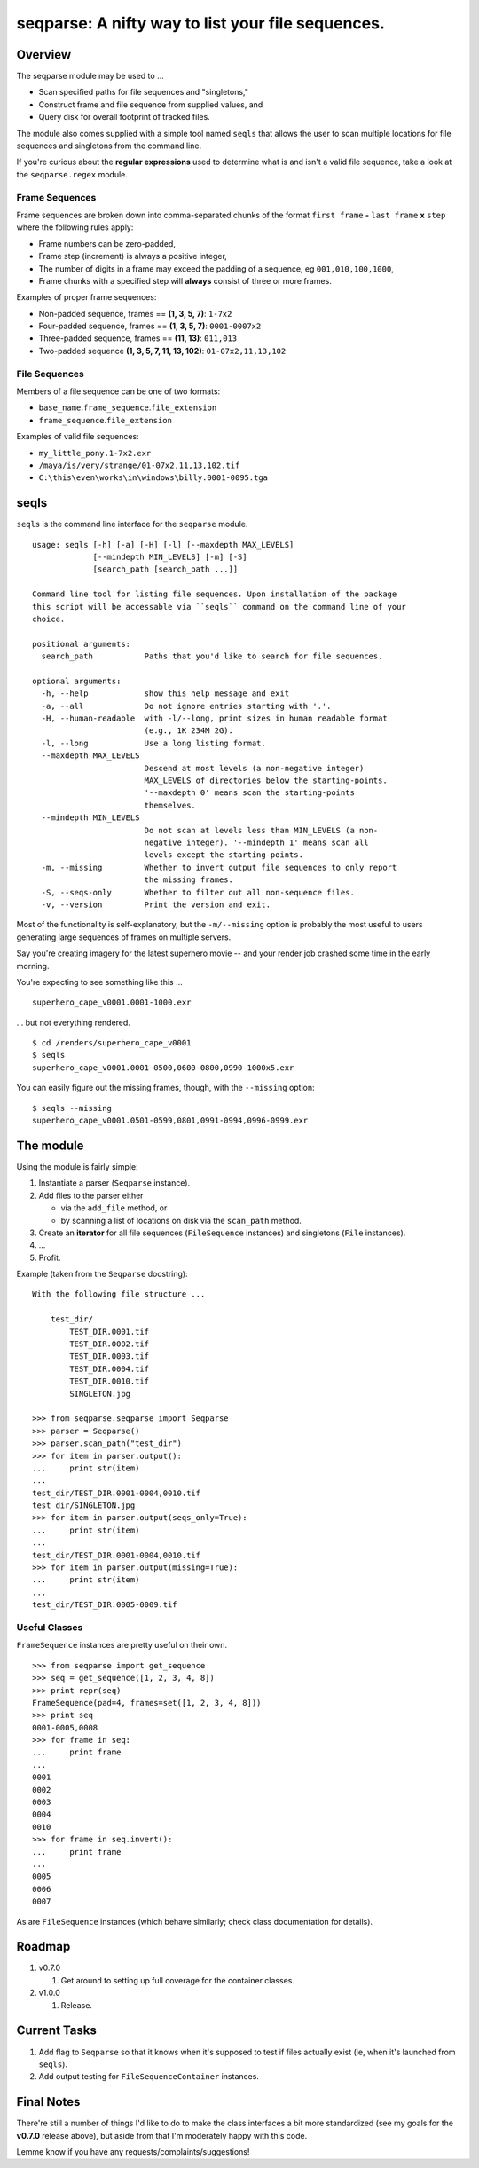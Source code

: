 ==================================================
seqparse: A nifty way to list your file sequences.
==================================================

|Pypi Package| |Build Status| |Coverage Status| |Code Health| |License|

Overview
--------

The seqparse module may be used to ...

-  Scan specified paths for file sequences and "singletons,"
-  Construct frame and file sequence from supplied values, and
-  Query disk for overall footprint of tracked files.

The module also comes supplied with a simple tool named ``seqls`` that
allows the user to scan multiple locations for file sequences and
singletons from the command line.

If you're curious about the **regular expressions** used to determine
what is and isn't a valid file sequence, take a look at the
``seqparse.regex`` module.

Frame Sequences
~~~~~~~~~~~~~~~

Frame sequences are broken down into comma-separated chunks of the
format ``first frame`` **-** ``last frame`` **x** ``step`` where the following rules
apply:

-  Frame numbers can be zero-padded,
-  Frame step (increment) is always a positive integer,
-  The number of digits in a frame may exceed the padding of a sequence,
   eg ``001,010,100,1000``,
-  Frame chunks with a specified step will **always** consist of three
   or more frames.

Examples of proper frame sequences:

-  Non-padded sequence, frames == **(1, 3, 5, 7)**: ``1-7x2``
-  Four-padded sequence, frames == **(1, 3, 5, 7)**: ``0001-0007x2``
-  Three-padded sequence, frames == **(11, 13)**: ``011,013``
-  Two-padded sequence **(1, 3, 5, 7, 11, 13, 102)**:
   ``01-07x2,11,13,102``

File Sequences
~~~~~~~~~~~~~~

Members of a file sequence can be one of two formats:

-  ``base_name``\ **.**\ ``frame_sequence``.\ ``file_extension``
-  ``frame_sequence``.\ ``file_extension``

Examples of valid file sequences:

-  ``my_little_pony.1-7x2.exr``
-  ``/maya/is/very/strange/01-07x2,11,13,102.tif``
-  ``C:\this\even\works\in\windows\billy.0001-0095.tga``

seqls
-----

``seqls`` is the command line interface for the ``seqparse`` module.

::

    usage: seqls [-h] [-a] [-H] [-l] [--maxdepth MAX_LEVELS]
                 [--mindepth MIN_LEVELS] [-m] [-S]
                 [search_path [search_path ...]]

    Command line tool for listing file sequences. Upon installation of the package
    this script will be accessable via ``seqls`` command on the command line of your
    choice.

    positional arguments:
      search_path           Paths that you'd like to search for file sequences.

    optional arguments:
      -h, --help            show this help message and exit
      -a, --all             Do not ignore entries starting with '.'.
      -H, --human-readable  with -l/--long, print sizes in human readable format
                            (e.g., 1K 234M 2G).
      -l, --long            Use a long listing format.
      --maxdepth MAX_LEVELS
                            Descend at most levels (a non-negative integer)
                            MAX_LEVELS of directories below the starting-points.
                            '--maxdepth 0' means scan the starting-points
                            themselves.
      --mindepth MIN_LEVELS
                            Do not scan at levels less than MIN_LEVELS (a non-
                            negative integer). '--mindepth 1' means scan all
                            levels except the starting-points.
      -m, --missing         Whether to invert output file sequences to only report
                            the missing frames.
      -S, --seqs-only       Whether to filter out all non-sequence files.
      -v, --version         Print the version and exit.

Most of the functionality is self-explanatory, but the ``-m/--missing``
option is probably the most useful to users generating large sequences
of frames on multiple servers.

Say you're creating imagery for the latest superhero movie -- and your
render job crashed some time in the early morning.

You're expecting to see something like this ...

::

    superhero_cape_v0001.0001-1000.exr

... but not everything rendered.

::

    $ cd /renders/superhero_cape_v0001
    $ seqls
    superhero_cape_v0001.0001-0500,0600-0800,0990-1000x5.exr

You can easily figure out the missing frames, though, with the
``--missing`` option:

::

    $ seqls --missing
    superhero_cape_v0001.0501-0599,0801,0991-0994,0996-0999.exr

The module
----------

Using the module is fairly simple:

1. Instantiate a parser (``Seqparse`` instance).
2. Add files to the parser either

   -  via the ``add_file`` method, or
   -  by scanning a list of locations on disk via the ``scan_path``
      method.

3. Create an **iterator** for all file sequences (``FileSequence``
   instances) and singletons (``File`` instances).
4. ...
5. Profit.

Example (taken from the ``Seqparse`` docstring):

::

    With the following file structure ...

        test_dir/
            TEST_DIR.0001.tif
            TEST_DIR.0002.tif
            TEST_DIR.0003.tif
            TEST_DIR.0004.tif
            TEST_DIR.0010.tif
            SINGLETON.jpg

    >>> from seqparse.seqparse import Seqparse
    >>> parser = Seqparse()
    >>> parser.scan_path("test_dir")
    >>> for item in parser.output():
    ...     print str(item)
    ...
    test_dir/TEST_DIR.0001-0004,0010.tif
    test_dir/SINGLETON.jpg
    >>> for item in parser.output(seqs_only=True):
    ...     print str(item)
    ...
    test_dir/TEST_DIR.0001-0004,0010.tif
    >>> for item in parser.output(missing=True):
    ...     print str(item)
    ...
    test_dir/TEST_DIR.0005-0009.tif

Useful Classes
~~~~~~~~~~~~~~

``FrameSequence`` instances are pretty useful on their own.

::

    >>> from seqparse import get_sequence
    >>> seq = get_sequence([1, 2, 3, 4, 8])
    >>> print repr(seq)
    FrameSequence(pad=4, frames=set([1, 2, 3, 4, 8]))
    >>> print seq
    0001-0005,0008
    >>> for frame in seq:
    ...     print frame
    ...
    0001
    0002
    0003
    0004
    0010
    >>> for frame in seq.invert():
    ...     print frame
    ...
    0005
    0006
    0007

As are ``FileSequence`` instances (which behave similarly; check class
documentation for details).

Roadmap
-------

1. v0.7.0

   1. Get around to setting up full coverage for the container classes.

2. v1.0.0

   1. Release.

Current Tasks
-------------

1. Add flag to ``Seqparse`` so that it knows when it's supposed to test if
   files actually exist (ie, when it's launched from ``seqls``).
2. Add output testing for ``FileSequenceContainer`` instances.

Final Notes
-----------

There're still a number of things I'd like to do to make the class
interfaces a bit more standardized (see my goals for the **v0.7.0**
release above), but aside from that I'm moderately happy with this code.

Lemme know if you have any requests/complaints/suggestions!

.. |Build Status| image:: https://travis-ci.org/hoafaloaf/seqparse.svg?branch=master
   :target: https://travis-ci.org/hoafaloaf/seqparse
.. |Coverage Status| image:: https://coveralls.io/repos/github/hoafaloaf/seqparse/badge.svg
   :target: https://coveralls.io/github/hoafaloaf/seqparse
.. |Code Health| image:: https://landscape.io/github/hoafaloaf/seqparse/master/landscape.svg?style=flat
   :target: https://landscape.io/github/hoafaloaf/seqparse
.. |License| image:: https://img.shields.io/github/license/mashape/apistatus.svg
.. |PyPi Package| image:: https://badge.fury.io/py/seqparse.svg
   :target: https://badge.fury.io/py/seqparse


